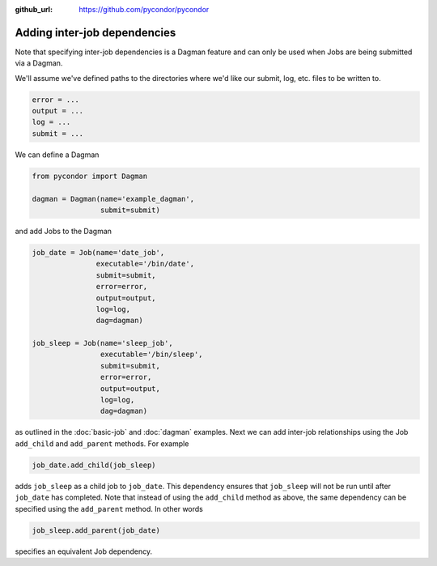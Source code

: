 .. _job-dependencies:

:github_url: https://github.com/pycondor/pycondor

*****************************
Adding inter-job dependencies
*****************************

Note that specifying inter-job dependencies is a Dagman feature and can only
be used when Jobs are being submitted via a Dagman.

We'll assume we've defined
paths to the directories where we'd like our submit, log, etc. files to be
written to.

.. code-block:: python

    error = ...
    output = ...
    log = ...
    submit = ...


We can define a Dagman

.. code-block:: python

    from pycondor import Dagman

    dagman = Dagman(name='example_dagman',
                    submit=submit)


and add Jobs to the Dagman

.. code-block:: python

    job_date = Job(name='date_job',
                   executable='/bin/date',
                   submit=submit,
                   error=error,
                   output=output,
                   log=log,
                   dag=dagman)

    job_sleep = Job(name='sleep_job',
                    executable='/bin/sleep',
                    submit=submit,
                    error=error,
                    output=output,
                    log=log,
                    dag=dagman)


as outlined in the :doc:`basic-job` and :doc:`dagman` examples. Next we can
add inter-job relationships using the Job ``add_child`` and
``add_parent`` methods. For example

.. code-block:: python

    job_date.add_child(job_sleep)

adds ``job_sleep`` as a child job to ``job_date``. This dependency ensures that
``job_sleep`` will not be run until after ``job_date`` has completed. Note
that instead of using the ``add_child`` method as above, the same dependency
can be specified using the ``add_parent`` method. In other words

.. code-block:: python

    job_sleep.add_parent(job_date)


specifies an equivalent Job dependency.
